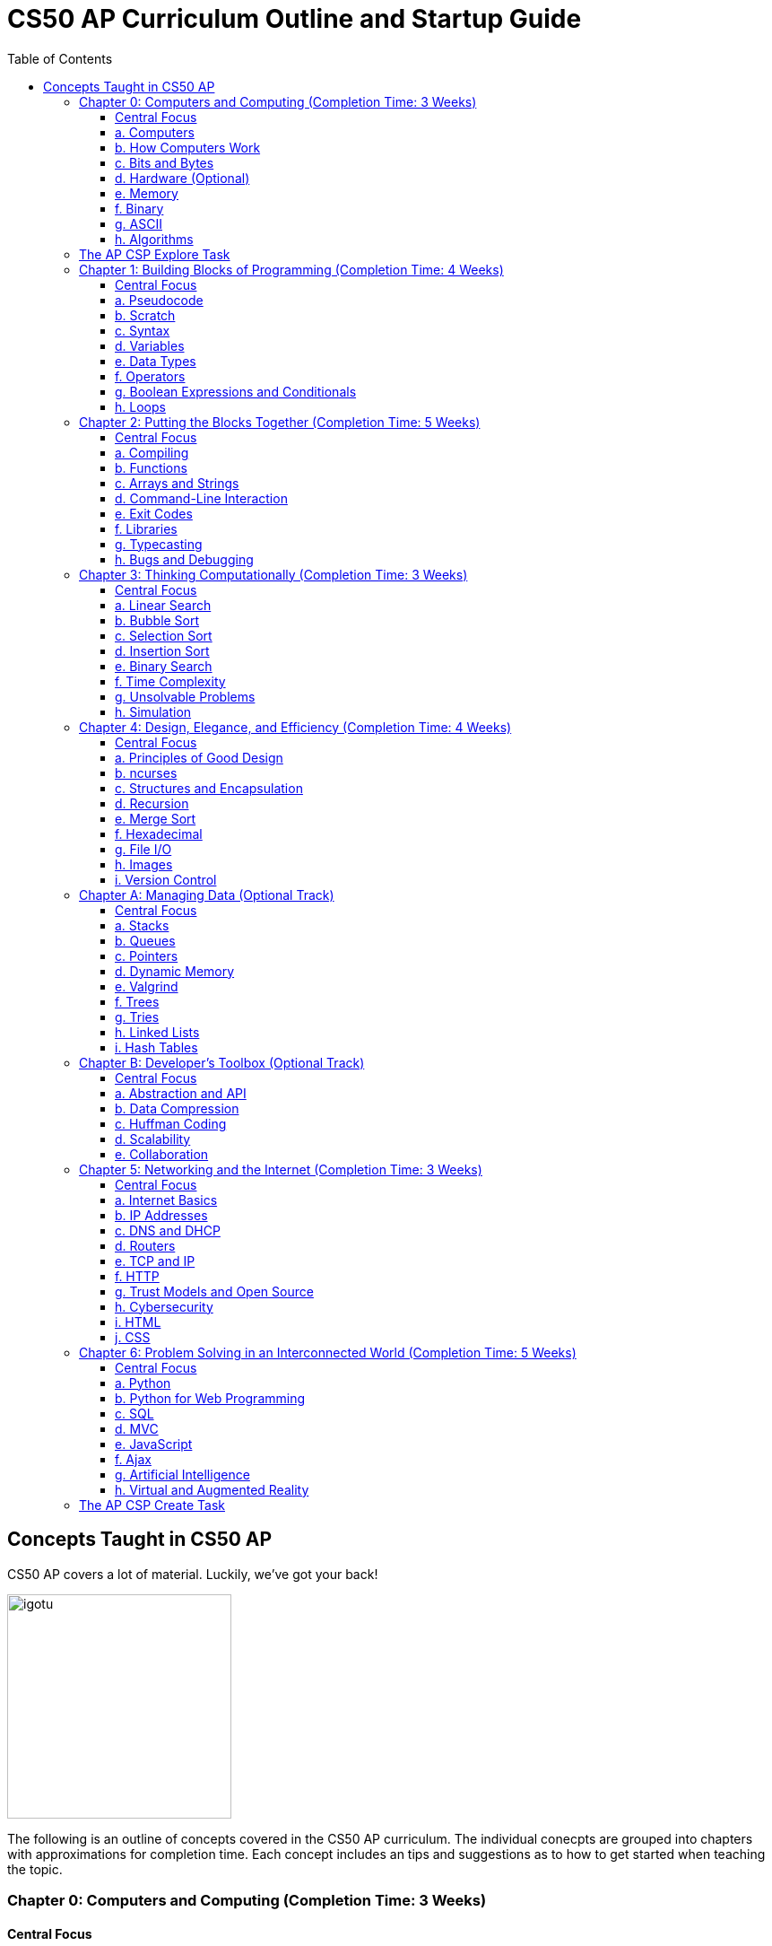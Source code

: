 :toc: left 
:toclevels: 3

= CS50 AP Curriculum Outline and Startup Guide

== Concepts Taught in CS50 AP

CS50 AP covers a lot of material. Luckily, we've got your back!

image:assets/igotu.gif[igotu,250]

The following is an outline of concepts covered in the CS50 AP curriculum. The individual conecpts are grouped into chapters with approximations for completion time. Each concept includes an tips and suggestions as to how to get started when teaching the topic.

=== Chapter 0: Computers and Computing (Completion Time: 3 Weeks)

==== Central Focus
Students will engage in real world problems to analyze and create algorithms. Students will also explore the role of computers in today?s society and how they pertain to developments other fields.

---

==== a. Computers
_What makes a computer a computer? Discuss the common bonds that unify all those things, which we call computers. Also take a brief look at algorithms and the techniques used for solving problems._

.How to Launch the Lesson:
https://www.youtube.com/watch?v=Rs-Eub0-cRk, https://www.youtube.com/v/LHdVkPrdRYg, https://www.youtube.com/v/GcDshWmhF4A +
After watching the following videos, students can discuss in pairs or small groups what makes a device a computer. Start with a few math computations (addition, subtraction, multiplication, division, etc.) and have students try to come up with a formal definition of computation.

.Activity: Computer or Not?
Have students discuss and/or debate whether or not a device is a computer or not. This can be used as an opportunity for collaboration. Divide students into two groups and have them come up with a persuasive defense to present to the class.

Materials:

. Plethora of gadgets (some computers and some that are clearly not)
. Devices that straddle the line to initiate conversation on the definition of a computer (e.g., a set of chemical pool water testing strips, a smoke detector, an analog clock)

---

==== b. How Computers Work
_Take a look at the technical side about what's going on underneath the hood, so students are able to speak competently about it in conversations with others._

.How to Launch the Lesson:
Have students make predictions of what happens when a button is pressed or the mouse is clicked on their computers. Then using an old, obsolete computer, show students key components of computers and discuss their role with the system.

---

==== c. Bits and Bytes
_Data and storage on a computer all boils down to a fundamental unit of measure -- the bit, which can only take on two possible values. By combining bits into larger and larger groups we can become substantially more expressive._

.How to Launch the Lesson:
. Show students the development of memory storage. Some examples include floppy disks and zip disks which can be taken apart to show where things have been stored. More modern examples include CDs and external hard drives.

.Demo: Storage
Describe that a bit represents one of two values (e.g. true or false, on or off). Elaborate on the physical size various units of storage might take up, all things being equal. For example, if a single bit were about the size of a single marble filled with water:

* 1 bit -- a marble full of water
* 1 byte -- 1/8 cup water
* 1 kilobyte -- 9 gallons of water
* 1 megabyte -- an above ground swimming pool full of water
* 1 gigabyte -- a football field sized-pool of water, three feet deep
* 1 terabyte -- a football field sized-pool of water, half a mile deep

---

==== d. Hardware (Optional)
_Dive deeper into hardware and give students a consumer-oriented perspective on things to consider when we are purchasing or building their own machines._

.How to Launch the Lesson:
. Have students make a list of hardware that they have heard of, then using an old computer, disassemble and identify parts students have mentioned as well as parts they have not and discuss their purpose.

.Activity: Tech Shopping
Discuss the specs of tech items on the market. For further analysis, break students into groups and give them all a ?budget? to buy a computer. Challenge them to see who can get the most bang for their buck. Have them defend their choices and sacrifices made to the rest of the class.
Materials:
Devices for researching new technologies

---

==== e. Memory
_Understand the five major types of memory that are part of nearly every computer system are discussed -- hard disk drives (HDD), random-access memory (RAM), L2 and L1 cache, and the small bank of memory inside of a CPU._

.How to Launch the Lesson:
. Have students discuss memory specs of the devices that they use (i.e. iPhone, Android, MacBook Pro, etc.). Why are there two different numbers associated with memory? Have students predict what each might be and what information it stores.

---

==== f. Binary
_An introduction of binary numbers showing analogies to the decimal number system with the purpose to not only introduce students to binary numbers, but also prepare them for encountering other number systems._

.How to Launch the Lesson:
. Review decimal system and the concept of place values, then show students the place values for the binary system. Discuss what patterns students notice. Using 5 sheets of paper with the following values: 1, 2, 4, 8 and 16 flip some over and have students add the numbers to determine its decimal conversion. Then switch the game and give students decimal numbers to represent using the papers.

.Activity: Binary Bulbs
Light the way for students to understand binary with some physical representation. Have individual students represent different place values and give them numbers to represent by simply turning their light on or off.

Materials:

. Lights of sort (i.e. flashlights, light bulbs, lamps, etc.)

---

==== g. ASCII
_A look at how binary numbers can represent characters and punctuation as well as the standardization of such values in ASCII._

.How to Launch the Lesson:
. Review binary system from previous model. In small groups have students discuss how a computer might represent letters or symbols if can only understand 0s and 1s. Compare different groups responses. Would ?a? be represented in the same way in all systems? Show students ASCII table and discuss standardization and patterns.

.Activity: Crack the Code
In small groups have students write secret messages in ASCII (in decimal and/or binary) and have other groups try to crack them.

Materials:

. Paper and pen or whiteboards

---

==== h. Algorithms
_Learn to express algorithms using spoken or written language, and learn of the importance of defining algorithms precisely in order to have the desired effect(s) occur._

.How to Launch the Lesson:
Have students recreate a simple line image based on instructions given by a student. Only the student giving directions is aloud to see the original image. Display different student examples to stress the importance of using specific terminology.

.Demo: Phone Book
Show an example of linear search. Have students discuss with a partner or group what other algorithms could be both more efficient and correct. Discuss and demonstrate binary search while comparing it to linear search. Have students reflect on why the method of ripping the phone book is called binary search (e.g. what does binary search entail).

Materials:

. Phone book

.Activity: PB & J Sandwich Algorithm
Demonstrate the precision required for an algorithm to be carried out by a computer. Have one student record steps as a few student volunteers and a student teacher or principle execute the steps as literally as possible. Stop after 15-20 steps to discuss what went wrong and the importance of precision.

Materials:

. bag of bread
. peanut butter
. jam
. butter knife
. plate

.Activity: Creating Algorithms
Have students write an algorithm for completing some task they do every day. Have students submit their algorithms to you during class. If an interesting one comes up, ask two other students to volunteer. Have one follow the algorithm while the other is out of the room. Then have the second come in and execute the algorithm. Did the two executions play out identically?

.Activity: Everyday Algorgithms in Real Life
Have students use their written assignment 0-2. Students should volunteer to demonstrate another student?s algorithm, to illustrate how quickly things can go off track. If a student turns in a particularly compelling algorithm (an interesting task), it may be worth bringing in materials so that the instructions can be carried out.

---

=== The AP CSP Explore Task
The Explore Task falls is a written assignment between Chapters 0 and 1. Students investigate a technology of their choosingAt this point they have completed several writing assignments geared towards helping students find credible sources and guiding them through the researching process.

---

=== Chapter 1: Building Blocks of Programming (Completion Time: 4 Weeks)

==== Central Focus

Students begin to apply computational thinking, learning to express ideas first in pseudocode, then a visual language, Scratch, and finally, a text based language, C. They are introduced to various programming elements, and begin writing basic programs with proper syntax.

---

==== a. Pseudocode
_An introductions into express computational ideas in a language that can be translated to code. Used correctly, thinking in pseudocode may also help find bugs in your program before you even begin writing a single line of code!_

.How to Launch the Lesson:
Have students choose an algorithmic math procedure they know how to do (For example, solving the quadratic equation), and have them express the procedure in words. If there?s time, students can swap procedures and try to guess what the written procedure is supposed to do.

---

==== b. Scratch
_Create your first program using a drag and drop block based language called Scratch, which will allow students to learn concepts without getting mired in syntax._

.How to Launch the Lesson:
Because this topic is very specific, a teacher could introduce Scratch by having students play some games created in Scratch, either individually or as a class. The game used in lecture is: https://scratch.mit.edu/projects/76196420/

---

==== c. Syntax
_Moving away from a block-based language and more toward C, students will explore the details of how to express programming concepts in a text based language._

.How to Launch the Lesson:
Prepare syntactically incorrect English sentences (missing punctuation, etc). Have students try to decode their meaning. Are there sentences that could mean more than one thing? Explain why computers cannot compile programs with incorrect syntax.

.Demo: Error Checking
As David does in lecture, start with a simple but syntactically correct program. Then, add functionality to it but make syntax errors along the way, soliciting input from the class to fix them.

---

==== d. Variables
_Develop an understanding of a variable as a container in which you can store things. Students will then be able to use and update their variables throughout the program._

.How to Launch the Lesson:

Run a demonstration where selected students try to sum up a number via one sheet of paper without talking. Invite around 4 students to the front, and draw a box on the whiteboard. The first student writes a value there. The other students write a number value on a sheet of paper. Have each student add their number to the number on the board, thus updating the variable.

---

==== e. Data Types
_Every time students declare a variable they must bringing it into existence and specify its type. Students will explore the different variable types in C as well as the differences between static and dynamic typing._

.How to Launch the Lesson:
Have students think of a list of how many types of data they think a computer can store. Likely, you'll end up with responses like pictures or videos which is an opportunity to revisit how bits and bytes store data.

---

==== f. Operators
_Showing how we program arithmetic and assignment operations while noting the idiosyncrasies of left gets right where the expression x = 10 means x gets the value of 10._

.How to Launch the Lesson:
Have students think about operations from math. Have them review the order of operations. Use examples of expressions with similar numbers and operations but different parentheses to show the importance of placement both in math and computer science alike.

---

==== g. Boolean Expressions and Conditionals
_Conditional branching using Boolean expressions are how we as programmers make decisions in our programs. They empower us to take different forks in the road, allowing for different behaviors or different user experiences._

.How to Launch the Lesson:
Have students articulate how they have their scratch programs make decisions. When have we decided the cat should meow? (Using a Boolean).

---

==== h. Loops
_Instead of copying and pasting the same line(s) of code back-to-back, which can get clunky. All modern programming languages contain some variations on the construction of a loop, which permits iteration and repetition._

.How to Launch the Lesson:
Have students list the most repetitive tasks they have to do in everyday life (for instance, folding each t-shirt, washing each dish, etc). Discuss when would loops be useful in a real-world context.

.Activity: While Loops in Real Life
Have a student instruct another student to walk from one location to another location in the room. The challenge: You can only instruct one step at a time. Then, introduce loops and conditions, so that the statement "walk forward until you reach a wall" is valid.

---

=== Chapter 2: Putting the Blocks Together (Completion Time: 5 Weeks)
==== Central Focus
Students dive deeper into abstraction and the efficiencies they provide. Students will become more familiar with the CS50 IDE and resources available to them within the IDE.

---

==== a. Compiling
_Look behind the curtain of make so students get a better understanding of the underlying compiler, clang, and the usefulness of having a program like make to abstract away creating that mashup of 0s and 1s, possibly linking together your code with the code of others._

.How to Launch the Lesson:
Explain the role of a compiler to students. Have them work in small groups to discuss metaphors for the role of a compiler. An example could be explaining that compilers are similar to translators. When two people who don?t communicate in the same language, they need a translator so that they can speak to one another. Students should be able to defend their own metaphors to other groups or the class at large.

.Demo: Compilation Simulation
Breaking down a simple program like Rob does in the short video is a good illustration of what happens at every step of the way with the compilation process.

---

==== b. Functions
_Introduce students to the simplification and elegance that functions provide us with. Discuss how to declare, define, and call functions and ways to modify them by way of parameters. (Note: This is a very important topic and might be worthwhile to spend about a week's time of class here.)_

.How to Launch the Lesson:
Have small groups of students come up with some sample inputs and outputs and have them switch amongst themselves. Can the other group(s) figure out the function based on the samples given? Explain how functions are often a black box of sorts. We don't need to always know how they work but we do need to know what it will output when given a specific input.

.Demo: Student Functions

Have students play the role of various functions, using pieces of paper as the "variables" they pass back and forth, to illustrate the notion of parameters, return values, and scope.

 Materials:
 1. Papers to write variables
 
.Activity: IDE Errors
Have students experiment with writing functions without declaring them and trying to compile their program, just to become familiar with some of the compiler errors that might get thrown.

Materials:

. Devices for using the IDE
. Feel free to use any of the source code on https://cs50.tv[cs50.tv] such as http://cdn.cs50.net/2014/fall/lectures/2/m/src2m/function-0.c[function 0] or http://cdn.cs50.net/2014/fall/lectures/2/m/src2m/function-1.c[function 1]

---

==== c. Arrays and Strings
_Arrays hold values of the same type at contiguous memory locations. In particular, the use of arrays allows us to create "groups" of variables without naming each, but still allowing us to individually index into the elements of the array. (Note: CS50 AP and C are 0 indexed, however College Board's AP Exam is 1 indexed)_

.How to Launch the Lesson:
Have students make predictions about how they would expect a computer to store data of the same type that is related. Would they want this data in multiple places or in one place? Would you want to have access to any piece at any given time or only one data point at a time while iterating through the each item? Have we already seen examples of this (i.e. strings)? Have students think-pair-share their responses.

.Activity: Multiplication Arrays
Use arrays to define a multiplication table, to give some exposure to multi-dimensional arrays. Have students the index for answer to a given multiplication answer such as 3*4 = table(4)(5) =12. (Note: arrays in C are 0 indexed)

.Activity: Game Mode
Have students draw out and play games they are already familiar with in the context of arrays. Some games include battleship, tic tac toe, and wheel of fortune. All of the games mentioned above can help students better visualize how data is stored in an array.

Materials:

. Paper and pen or whiteboards

---

==== d. Command-Line Interaction
_Look into ways we can collect input from the user before the program starts running, perhaps allowing the program to take different paths through the code depending on what the user provided at the command line._

.How to Launch the Lesson:
Is it better to get input from a user before the program runs or during? Break students up into two groups and have each defend a side. Might there be different scenarios where one might be more useful than the other.

.Demo: Mastering the Command Line
The good news here is that this topic tends to be among the least complicated, we've found, in CS50. Writing a few simple programs tends to go quite a long way. To that end, please feel free to use any of the below or others you find on https://cs50.tv[cs50.tv]:

. http://cdn.cs50.net/2014/fall/lectures/3/m/src3m/hello-3.c[hello 3]
. http://cdn.cs50.net/2014/fall/lectures/3/m/src3m/argv-0.c[argv 0]
. http://cdn.cs50.net/2014/fall/lectures/3/m/src3m/argv-1.c[argv 1]
. http://cdn.cs50.net/2014/fall/lectures/3/m/src3m/argv-2.c[argv 2]

---

==== e. Exit Codes
_Discuss the meanings of return 0; or return 1; and touch on why and how we might use them as programmers._

.How to Launch the Lesson:
Have students review return values from functions unit. In small groups have them discuss when one might want to exit a program. How would your program know how to exit? Would you want your program to always return the same value when it exits or would you want different values?

---

==== f. Libraries
_Show students the importance of using libraries and making use of the work that others before us have done and allowing us to spring forth from there._

.How to Launch the Lesson:
Ask students to create instructions to build something like a paper airplane or the like. Specify in their instructions that they are not allowed to use abstractions such as _triangle_, _square_, or _fold_. How tedious is this process to describe the same function repeatedly. Would it be easier if you were provided with some functions that the user already knew such as _fold_ or _right angle_.

.Activity: Exploring the IDE
Encourage students to poke around their IDE to have a look at the contents of the C standard library files, so they know what functions they have available to them. Knowledge is power! +

To do this, students must first cd /usr/include.

Then, they may type less <header file>, e.g. less stdio.h or less cs50.h, they can then scroll up and down in the terminal window to see the contents. So as to prevent accidental overwrites, the header files cannot be opened in Ace.

Type q to exit the less command and return to the terminal prompt. To return to their workspaces, students can type cd ~/workspace. It could also be useful for students to search the internet for other useful libraries that are not built into C or CS50 IDE, and identify the context in which one might wish to use functions from those libraries.

---

==== g. Typecasting
_C gives us the ability to cast (temporarily change) one data type into another with the same or less precision (e.g. we can cast a double to a float, but not vice versa), which might be more efficient from a design standpoint. Examine the mechanism and some use cases for typecasting._

.How to Launch the Lesson:
Review data types. Have students brainstorm as many scenarios as they can in which you would have a user input data in one type but want it in a different type later in the program.

---

==== h. Bugs and Debugging
_Explore different kinds of bugs, the real-world implications of buggy code, and techniques for rooting out bugs in our programs using certain tools built into CS50 IDE, in particular a popular command-line (and, in CS50 IDE, graphical) program called GDB._

.How to Launch the Lesson:
Pair students and have them share the strategies they have been using to debug their own programs. Switch students and have them share in different pairs. Are there similarities? Differences? Are there some methods that are more effective and more efficient than others?

.Demo: Exterminating Bugs
One of the best things to do here, honestly, is to find buggy code on the internet. There are tons and tons of websites hosting deliberately buggy C code for exercises involving "spot the bug," and it's a great way to fill a class period. Similarly many quiz questions available on quizbank.cs50.net contain deliberately buggy code and challenge students to spot the bug. Being able to spot these things makes it much less likely that students will replicate these bugs in their own code during problem-solving.

---

=== Chapter 3: Thinking Computationally (Completion Time: 3 Weeks)

==== Central Focus

Students will analyze algorithms to compare correctness, run times, efficiencies and inefficiencies. Students will also explore computational problems and explain the difference between solvable and unsolvable problems.

---

==== a. Linear Search
_Linear search is the most basic algorithm for searching that students will encounter in the course. This topic should be quite short, just enough to familiarize students with the concept of linear search!_

.How to Launch the Lesson:
Refer back to the phone book demo
Have students try the following game with linear search. What limitations do you face? Does it matter what side you start on?
https://www.khanacademy.org/computing/computer-science/algorithms/intro-to-algorithms/a/a-guessing-game

.Activity: Where's the 50?
The "Where's the 50?" game that David plays in lecture is usually a riot, either because it goes spectacularly well or spectacularly poorly. Have students flip papers lined up in an array to find the number 50.

Materials:

. Papers to cover numbers written on a chalkboard/whiteboard

---

==== b. Bubble Sort
_Consider a basic approach to sorting that narrows the scope of our problem to focusing on ordering just two elements at a time, instead of an entire array at a time._

.How to Launch the Lesson:
Have a student sort a stack of papers (alphabetically or numerically) then have class describe the algorithm used to sort the array. Discuss why one might want a sorted array vs. an unsorted one. Are there benefits to such an array?

Have a group of students hold an integer. Sort the array using the various sorting algorithms. Write out pseudocode for the algorithms and try to formalize into C as a class or in small groups.

---

==== c. Selection Sort
_Another approach to sorting whereby one minimizes the number of swaps required (relative to bubble sort), but substantially increases the amount of comparing required in order to sort a single element._

.How to Launch the Lesson:
Have a group of students hold an integer. Sort the array using the various sorting algorithms. Write out pseudocode for the algorithms and try to formalize into C as a class or in small groups.

---

==== d. Insertion Sort
_The last of the sorting algorithms that doesn't require us to iterate across the array multiple times (as selection and bubble sort do), but this benefit, of course, comes with its own additional costs._

.How to Launch the Lesson:
Have a group of students hold an integer. Sort the array using the various sorting algorithms. Write out pseudocode for the algorithms and try to formalize into C as a class or in small groups.

---

==== e. Binary Search
_Students discover an algorithm whose speed can be leaps and bounds better than linear search, but not without a cost--the data must be sorted first._

.How to Launch the Lesson:
Go back to the same page (https://www.khanacademy.org/computing/computer-science/algorithms/intro-to-algorithms/a/a-guessing-game) and look at the example containing 300 numbers. How is it possible to guess the computers answer in 9 guesses? How might we modify our algorithm leveraging Unit 0 concepts?

.Activity: Ping Pong Search
Also fairly dramatic is to do binary search with numbered ping-pong balls sitting on plastic cups, smacking away various portions of the "array" as you go through the search.

Materials:

. Ping pong balls
. Plastic cups

---

==== f. Time Complexity
_Begin to discuss the way in which computer scientists measure the theoretical worst-case (O) and best-case (W) scenarios when running programs._

.How to Launch the Lesson:
Compare bubble sort, insertion sort and selection sort for different arrays at https://www.toptal.com/developers/sorting-algorithms (number of data points and types of data are customizable). Which is fastest? Do they vary based on how sorted the data is? How do we assign meaning to these times? Given a large set of data which one would sort the fastest (trick question since they all have big O(n^2^))?

---

==== g. Unsolvable Problems
_Computers are amazing, and it seems like there must be nothing a computer cannot do. But as it turns out, computers can't do everything, and never actually will be able to. Spend some time considering some unsolvable problems in computer science, including one of the most famous problems in that category: the halting problem._

.How to Launch the Lesson:
Have students discuss a problem that computers cannot solve in pairs or small groups. Challenge students to think of a way that a computer could in fact solve that problem. Show students https://www.youtube.com/watch?v=92WHN-pAFCs and https://www.youtube.com/watch?v=macM_MtS_w4 to discuss problems in the realm of CS that are in fact unsolvable.

---

==== h. Simulation
_Computer programs can be used to create models and simulations, to test hypotheses and generate new understanding and knowledge. Students will explore simulations of existing knowledge and use simulation software to test models._

.How to Launch the Lesson:
In small groups, have students discuss what scenarios one might use a simulation to solve or simplify a problem. What benefits are afforded to us when we use simulations?

---

=== Chapter 4: Design, Elegance, and Efficiency (Completion Time: 4 Weeks)
==== Central Focus

Students will find patterns and test hypotheses based on given data, and then manipulate the data to extrapolate different results. In this process students will also identify multiple levels of abstraction with distribution as well as their own.

---

==== a. Principles of Good Design
_Good design is what differentiates between a program that works and a program that works well. Good design is key aspect for a program to be portable, scalable, and reusable. Good design includes, but is not limited to, a program that has a fast run-time, is modularized for easy debugging, robust, consistent, and not repetitive in code._

.How to Launch the Lesson:
Break students up into groups and assign each group a different problem they have already done (i.e. Mario or Greedy). How can we leverage new concepts to make our programs more efficient? Did our previous solutions exhibit good design?

.Activity: Switching Roles
Find some code examples or use anonymous student submissions from previous problems. Discuss what grade that submission would receive on the four axes of grading (correctness, scope, style and design). Focus particularly on design and what optimizations could make the program better.

Materials:

. Code examples
. Rubrics and/or descriptions for grading on each axis

---

==== b. ncurses
_ncurses is a simple (albeit dated!) graphics library that can be used to create rudimentary graphical user interfaces (GUI) for games. Although rarely if at all used today, ncurses is among the most sophisticated graphics libraries we can use on CS50 IDE._

.How to Launch the Lesson:
Since students are already pretty familiar with the IDE at this point, spend some time going over some code examples using ncurses, including but not limited to:
      
      * https://www.dropbox.com/s/0w6nbf86cioy1jq/hello.c?dl=0[hello.c]
      * https://www.dropbox.com/s/48ft084ye5p4eqs/diagonals.c?dl=0[diagonals.c]
      * https://www.dropbox.com/s/hrlxdm3kbsgbx2u/colors.c?dl=0[colors.c]

---

==== c. Structures and Encapsulation
_At a certain point, the usual suspect data types no longer suffice for the kind of work we need to do. Rather, we need to be able to encapsulate data more broadly, allowing us to group information together, but where all of that information relates to some large entity._

.How to Launch the Lesson:
Revisit arrays with students. What did they store? What were their limitations? Is there a way to group elements with the same indexes from separate arrays? What might that look like? Propose creating a new data type that can consist of multiple parts such a data type called "student" that consists of a "name", "ID #" and "birthdate."

---

==== d. Recursion
_Recursive solutions to problems are typically contrasted with iterative solutions to problems. In a recursive solution, a function (or set of functions) repeatedly invokes slightly modified instance of itself, with each subsequent instance tending closer and closer to a base case._

.How to Launch the Lesson:
Break students up into groups and have them design a program using loops to find the factorial of a number, n (Example: 5! = 5*4*3*2*1). Then as a class describe how they can modify their solutions to use a recursive function instead of loops. For inspiration, watch:
      
      * https://www.youtube.com/watch?v=C-J0fKmwKmw[sigma-0]
      * https://www.youtube.com/watch?v=GSY5bEv3gX8[sigma-1]
      
.Activity: Pass the Candy
Start with bags of varying numbers of small items (like candy or marbles), one for each student. In groups of 3-4, have each student record the number of items each person in the group has. Students should then give half of their items (determine whether students should round up or down for odd numbers) to the neighbor on their left and record new totals. Continue this for several iterations. How can we describe this process using a recursive approach? Watch this video to see how its done - https://www.youtube.com/watch?v=eiJ5-gUsNEQ.

Materials:

. Bags of small items varying in number
. Paper to record data

---

==== e. Merge Sort
_The other sorting algorithms we've covered in the class -- selection sort, insertion sort, and bubble sort -- all suffer from the same general limitations and thus suffer the same, generally slow, worst-case runtime of O(n). Merge sort, though, behaves in a fundamentally different manner, leveraging recursion to "pass the buck" of sorting but also accomplishing something drastically superior -- O(n log n) runtime._

.How to Launch the Lesson:
As with all other sorting algorithms, having students participate in a live-action sort, such as by student height or by students simply holding numbered pieces of paper, is a good way to visualize this algorithm.

---

==== f. Hexadecimal
_As previously discussed, analogies are made to the decimal (base 10) number system with which students are intimately familiar. You'll also learn how to represent values in hex and how to convert between hex, binary, and decimal using basic algorithms._

.How to Launch the Lesson:
Have students think back to binary. What are the place values in binary? How can we apply this to a hexadecimal system (base 16). What number(s) are represented the same in both systems. What would the place values be in hexadecimal?

.Activity: Base Converter
Have students practice changing bases with this http://bit.ly/2bE2cME[interactive widget]. Click on game mode to randomly generate a number that students have to express in the base (2-binary, 16-hexadecimal, and 10-decimal) selected.

---

==== g. File I/O
_Indeed, C has the capability of file I/O as a means of storing persistent data that exists after our programs have finished running and to read information from a file during the course of the program's execution. Students will be introduced to some of the basic file I/O functions they have at their disposal through stdio.h._

.How to Launch the Lesson:
Have students write the process of how they would normally write to a file. For instance: open a word doc, start typing, close word doc. Discuss implications of doing any of these processes out of order. Use this time to show some code examples of fopen, fread, fwrite and fclose. Some can be found here -https://cdn.cs50.net/2014/fall/sections/4/section4.pdf.

---

==== h. Images
_Images are stored as a number of file types, including but not limited to bitmaps (.bmp), JPGs (.jpg), PNGs (.png), and GIFs (.gif). Each type of file has its advantages and disadvantages, limitations, and more._

.How to Launch the Lesson:
Hand out grid paper to students. Have students create drawings that are made up of colored boxes (no partially colored boxes, either fully colored or empty). Explain that this is how computers view images (even high-quality ones). Each box represents a pixel that is either turned on or off.

.Demo: Bit Examiner
Use the command line utility `xxd` on a small bitmap in the terminal to examine the bits.

.Demo: Image Compressor
Compress a JPG multiple times (using regular Windows or OSX image tools) so students can see how it does not do well with compression when you try to "recover" the original.

Materials:
. Sample images
. Program to compress images

---

==== i. Version Control
_Discuss different popular techniques for collaboration among programmers. The "driver/navigator" model will suffice for student collaboration, but we also touch on some more advanced techniques for those of you who wish to independently pursue their learning about these._

.How to Launch the Lesson:
Introduce students to the value of collaboration in coding with this https://www.youtube.com/watch?v=vgkahOzFH2Q[short video].

---

=== Chapter A: Managing Data (Optional Track)
==== Central Focus
==== a. Stacks
==== b. Queues
==== c. Pointers
==== d. Dynamic Memory
==== e. Valgrind
==== f. Trees
==== g. Tries
==== h. Linked Lists
==== i. Hash Tables

=== Chapter B: Developer’s Toolbox (Optional Track)
==== Central Focus
==== a. Abstraction and API
==== b. Data Compression
==== c. Huffman Coding
==== d. Scalability
==== e. Collaboration

=== Chapter 5: Networking and the Internet (Completion Time: 3 Weeks)
==== Central Focus
Students will transition from programs that exist only on their IDE to programs that can be viewed globally. They will explore the global system of interconnected computer networks that use the Internet protocol suite (TCP/IP) to link devices worldwide and the languages which enable them to express their ideas on the internet.

---

==== a. Internet Basics
_An overview of how the internet works and how we as users interact with it. This topic can also be used as sort of a teaser for the rest of the chapter._

.How to Launch the Lesson:
Have students write down their ideas of how they think the internet works. Revisit these ideas at the end of this chapter. What was correct? What was incorrect? What do students still have questions about?

---

==== b. IP Addresses
_IP (Internet Protocol) addresses are assigned to each device connected to a network. A device or web page can be identified by its IP addresses, as all are unique - like a postal address._

.How to Launch the Lesson:
Have students find their IP addresses. Why does everyone on the internet need a unique IP address? Students can switch IP addresses with peers and try to track the location using http://what-is-my-address-ip.com/ or a similar site.

.Activity: Your IP Address
Have students find their IP addresses on their computer and connect to one another's addresses using the terminal command ping or something similar.

.Activity: Your Favorite IP Address
Have students find the IP addresses of their favorite websites and get to them by typing the IP address instead of the URL.

---

==== c. DNS and DHCP
_DHCP, also known as the Dynamic Host Configuration Protocol, dynamically assigns IP addresses to devices connecting to a network. DNS, the Domain Name System, is responsible for translating URLs of websites to IP addresses and vice versa. We need both IP addresses to be able to form a successful connection from sender to receiver._

.How to Launch the Lesson:
Have students think of metaphors that represent the roles that DHCP and DNS play with regards to IP addresses. Would it still be able to access websites without DHCP? or DNS? Are both necessary?

.Demo: Phone Book
An analogy for DNS to use is a phone book - you look up a person's name, and are given their phone number if you need to contact them. This is similar to typing in a website URL, which is then translated to an IP address.

.Demo: Dynamically Assigning Numbers
An analogy for DHCP could be anything dealing with dynamically assigning numbers to devices, i.e. numbers at a deli, characters in a board game, etc. The key is that it is possible to have the same number more than once, but that it is not guaranteed.

---

==== d. Routers
_Routers are the components of the Internet that direct packages of data across various networks. They follow a set of rules to direct packets based upon IP address and port. Typically routers will direct individual packets on different routes to end up at the same location._

.How to Launch the Lesson:
Let each student pick a unique website. Then use a site similar to http://www.yougetsignal.com/tools/visual-tracert/ to view the trace route for each site or do it from the command line. Which student had the furthest location in their trace route? Why do you think that is?

---

==== e. TCP and IP
_IP is the system we've just seen, that works with routers to ensure packets of data are split into pieces, sent to the correct destination, and pieced back together. TCP ensures data is properly marked when it is split into pieces, so if one packet does not arrive, the sender is notified and can resend._

.How to Launch the Lesson:
Using the same tool as above have students use the same web tool to count how many locations they went to in their trace route. Did number of places correspond with distance from the previous time using this tool? Why or why not would this make sense? Which website had the least number of hops? Which had the most?

.Activity: Connections
Give students all a notecard on which is written a different component of an internet connection. Some of them will be packets of data; see if the packets can get to their destination by having students place themselves in the correct order.

---

==== f. HTTP
_Hypertext Transfer Protocol, or HTTP, is what web browsers use to speak to web servers. The server receives the request and either successfully executes the action (by rendering a page or submitting a form, for example) or returns an error code; these are called HTTP status codes._

.How to Launch the Lesson:
Find examples of different types of requests. Load the pages with Developer Tools and display the requests to the students.

.Demo: Status Codes
Find examples of the different status codes on the web (most commonly a 404 or 403), and show them to your students using Chrome's Developer Tools or the like.

---

==== g. Trust Models and Open Source
_Every open source piece of software is held to an "open standard" that the software will work in the way intended and not do anything malicious. This involves a significant amount of trust on our end, that whenever we compile a program or visit a website, the pieces of software we use are not injecting malicious code into our computers._

.How to Launch the Lesson:
In small groups, have students research a downloadable software or song. Let them read through the terms and conditions. What sort of things do we agree to that one would be surprised to see? Are we more trusting of certain things than others? What is this trust based on?

---

==== h. Cybersecurity
_The Internet is a wonderful resource, but can also occasionally make us vulnerable if we are not following good practices. While we can limit vulnerability to attacks there are many security threats we cannot control and may not even be aware of._

.How to Launch the Lesson:
Students tend to identify with stories they've heard; try to find a cyberattack that has been in the news recently and talk about it! You can probably find a video and show that as well

.Demo: Insecurity
Find an insecure website (non-https) desiring input of a password or credit card number to show your students how easy it is to spoof something that looks secure.

.Demo: Permission Levels
If you can display webpages on your localhost to students, you can demonstrate different permission levels on a simple page, talking about why it is beneficial to keep some pages private and only the necessary ones public.

---

==== i. HTML
_HTML, or HyperText Markup Language, forms the backbone of web pages. It is used to make any web page you see by formatting all text and images. Students will learn how to create basic web pages using the language._

.How to Launch the Lesson:
Discuss the differences between a mark up language and programming languages. Why do we need two separate languages to do different things? Maybe have students play around with https://www.khanacademy.org/computing/computer-programming/html-css/intro-to-html/p/html-basics[Khan Academy's HTML module].

.Demo: Developer Tools
Take a look at an existing website using Chrome's Developer Tools and have your students figure out what the individual tags do.

---

==== j. CSS
_CSS, or Cascading Style Sheets, is used to style web pages. It is capable of manipulating colors, positioning, size, alignment, fonts, borders, background shading, and others._

.How to Launch the Lesson:
Have students discuss things that they were unable to do in HTML. Which of those things fall into a styling vs. programming language. How can CSS help? Maybe integrating aspects of https://www.khanacademy.org/computing/computer-programming/html-css/intro-to-css/p/css-basics[Khan Academy's module on CSS].

.Demo: Webpage 2.0
Similar to the HTML demonstration, you can create a simple webpage, this time including a CSS sheet to stylize.   

.Activity: Creativity
Create a simple activity that allows students to be creative with their styling; they can make a basic webpage and choose colors, fonts, shading, etc. 

---

=== Chapter 6: Problem Solving in an Interconnected World (Completion Time: 5 Weeks)
==== Central Focus

Students will explore different aspects of building multilayered web pages such as those that manage data and have a back end. They will apply their knowledge of C to implement logic in new languages such as PHP, JavaScript, and Ajax.

==== a. Python
TODO

.How to Launch the Lesson:
TODO

.Demo: Python Spell-Checker
Implementing a spell-checker in PHP live in class can be a shocking and impactful demonstration, for those students who are familiar with the complexity of C's implementation. http://cdn.cs50.net/2015/fall/lectures/7/w/src7w/mispellings/

---

==== b. Python for Web Programming
TODO

.How to Launch the Lesson:
TODO

---

==== c. SQL
_SQL (the Structured Query Language) is a language that we can use to create, add to, select, modify, and delete information in connection with a database. By learning how to use SQL we can create a so-called "backend" for our websites, allowing us to store persistent user data (sort of like the notion of a FILE* in C) that we can access when necessary to improve the user experience on a page._

.How to Launch the Lesson:
Open up phpMyAdmin in your IDE and demonstrate each of the basic operations (SELECT, INSERT, UPDATE, DELETE) using the graphical tabs. Then repeat all of the basic operations only using the SQL tab to show the text based power, so students will be able to contemplate how they might access their databases programmatically.

---

==== d. MVC
_MVC, or the Model-View-Controller paradigm, is a software design practice that separates code for a website into three parts: the model code, the view code, and the controller code. The model code deals with the data of the website, often performing operations that interact with a database. The controller code is the logic of the website: it contains code like loops and conditions. The view code is the aesthetic part of the website: it takes information provided by the controller and displays the page that the user ultimately sees when they visit the website._

.How to Launch the Lesson:
Using an example website, have students in small groups break down the features of the site into three parts: model code, view code, controller code. The model code deals with the data of the website, often performing operations that interact with a database. The controller code is the logic of the website: it contains code like loops and conditions. The view code is the aesthetic part of the website: it takes information provided by the controller and displays the page that the user ultimately sees when they visit the website.

.Demo: Website 3
Make a simple website using the MVC paradigm, or have your students do it themselves for practice.

---

==== e. JavaScript
_Python gave us the opportunity to build dynamic websites, but JavaScript lets us take things even further, permitting client-side modifications to our web pages, making them more dynamic without requiring contact with a database or off-site server, which can greatly improve the user experience. In this module, students will get a very quick introduction to the basic power of JavaScript and the Document Object Model (DOM), which JavaScript is able to manipulate to literally change the contents of a website, albeit temporarily, in response to user interactions._

.How to Launch the Lesson:
Show students side by side of C, Python, and JavaScript. Once again discuss similarities and differences. Maybe even using the inspect element in Chrome and changing some of the JavaScript, HTML, and CSS to see live changes.

---

==== f. Ajax
_Ajax (which formerly stood for Asynchronous JavaScript and XML) is a web programming technique that lets us dynamically update the content of the web page. We can make snappier web pages that do not reload every time additional content is requested. Here, we see how this technique can be accomplished using Javascript, in which an HTTP request is made asynchronously (in the background) to the server, and a callback function handles the JSON (JavaScript Object Notation) object that is returned._

.How to Launch the Lesson:
Take the time to explain Client side and Server side systems. Have students find some examples of both. What are benefits and disadvantages of both?

---

==== g. Artificial Intelligence
_Artificial intelligence is an example of how Computer Science concepts can be used to create global impact. CS50's artificial intelligence material covers natural language processing, speech recognition, and game playing systems._

.How to Launch the Lesson:
Have students discuss preconceived notions of AIs in small groups. What is the difference between a clever algorithm and artificial intelligence? Discuss as a class which of these notions are correct and incorrect and explore why.

.Activity: Eliza
Have students attempt to converse with Eliza: 

* http://cdn.cs50.net/2015/fall/lectures/10/w/src10w/eliza.c.src[By compiling and running CS50's C code]. 
* http://nlp-addiction.com/eliza/[By using a web implementation]. 
* http://chayden.net/eliza/Eliza.html[By running a Java executable].

.Activity: A Problem with Machine Learning
Try to get your hands on a cheap device to turn your phone or mobile device into a means to watch VR video (such as google cardboard). You can even watch CS50 lectures in VR at video.cs50.net by changing the view mode in the bottom left corner. What fields might benefit from technologies like this?

---

==== h. Virtual and Augmented Reality
_Virtual and augmented reality has recently taken the world by storm. Virtual reality allows a user to jump into a three dimensional world so to speak to experience games, videos and other simulations in a new way. This year CS50 has produced all lectures in VR. If you go to https://video.cs50.net/ and click on the icon that looks like a VR headset you will experience lecture as though you are in Sander's theatre. Augmented reality is similar in spirit to virtual reality, only that instead of taking you away from your surroundings completely, the effects, videos, or games are over layed to tie in your surroundings with the technology. In this module, students will explore the difference between the two and discover what advances can be made with this technology._

.How to Launch the Lesson:
Try to get your hands on a cheap device to turn your phone or mobile device into a means to watch VR video (such as google cardboard). You can even watch CS50 lectures in VR at video.cs50.net by changing the view mode in the bottom left corner. What fields might benefit from technologies like this?

---

=== The AP CSP Create Task

The Create Task comes in at the end of the core chapters, following Chapter 6. After completing Chapter 6, students have developed an entire toolbox of languages and platforms to build whatever they choose. While the majority of problems are very much structured and a have a well-defined solution, students engage a sense of creativity in the way that they implement their algorithms. Students understand that everyone may have a different approach to solving the same problem, but they could all be correct approaches. By the end of the course, students have dabbled in C and web development and have implemented algorithms to solve various problems. It is at this point that students are able to create a project that they are engaged in and are able to research new topics of interest that were not covered in-depth in the course.